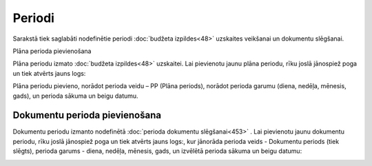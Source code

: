 .. 156 ===========Periodi=========== 
Sarakstā tiek saglabāti nodefinētie periodi :doc:`budžeta
izpildes<48>` uzskaites veikšanai un dokumentu slēgšanai.




Plāna perioda pievienošana

Plāna periodu izmato :doc:`budžeta izpildes<48>` uzskaitei. Lai
pievienotu jaunu plāna periodu, rīku joslā jānospiež poga
|images_ozols/24708.png| un tiek atvērts jauns logs:




|images_ozols/25360.png|

Plāna periodu pievieno, norādot perioda veidu – PP (Plāna periods),
norādot perioda garumu (diena, nedēļa, mēnesis, gads), un perioda
sākuma un beigu datumu.


Dokumentu perioda pievienošana
``````````````````````````````

Dokumentu periodu izmanto nodefinētā :doc:`perioda dokumentu
slēgšanai<453>` . Lai pievienotu jaunu dokumentu periodu, rīku joslā
jānospiež poga |images_ozols/24708.png| un tiek atvērts jauns logs:,
kur jānorāda perioda veids - Dokumentu periods (tiek slēgts), perioda
garums - diena, nedēļa, mēnesis, gads, un izvēlētā perioda sākuma un
beigu datumu:



|images_ozols/26437.png|



.. |images_ozols/24708.png| image:: images_ozols/24708.png
       :scale: 100%

.. |images_ozols/25360.png| image:: images_ozols/25360.png
       :scale: 100%

.. |images_ozols/24708.png| image:: images_ozols/24708.png
       :scale: 100%

.. |images_ozols/26437.png| image:: images_ozols/26437.png
       :scale: 100%

 
